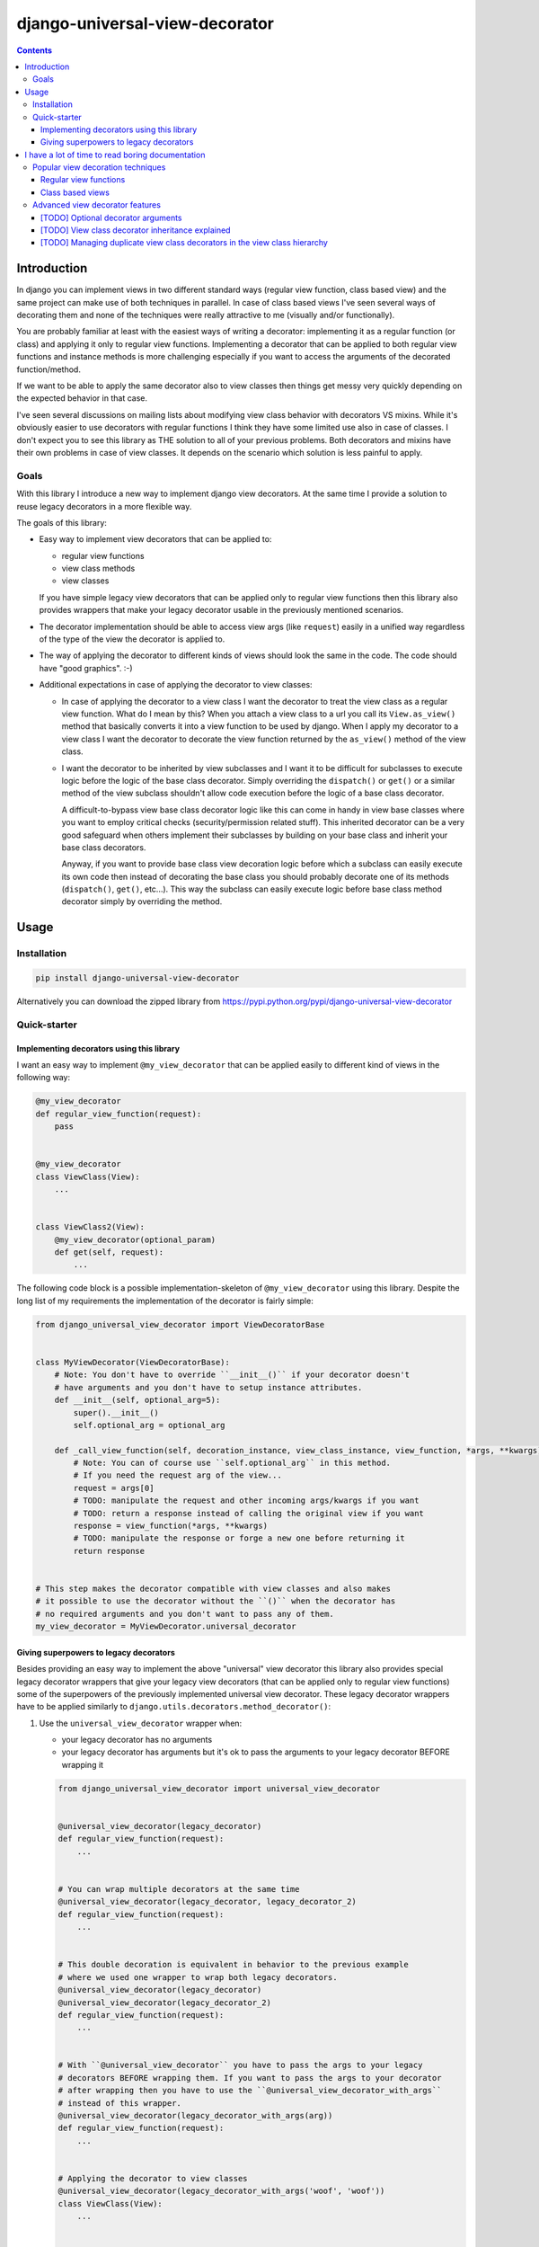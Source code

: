 ===============================
django-universal-view-decorator
===============================


.. image:: https://img.shields.io/travis/pasztorpisti/django-universal-view-decorator.svg?style=flat
    :target: https://travis-ci.org/pasztorpisti/django-universal-view-decorator
    :alt: build

.. image:: https://img.shields.io/codacy/c1087ff8de9a43a0bd87caefc7c96a81/master.svg?style=flat
    :target: https://www.codacy.com/app/pasztorpisti/django-universal-view-decorator
    :alt: code quality

.. image:: https://landscape.io/github/pasztorpisti/django-universal-view-decorator/master/landscape.svg?style=flat
    :target: https://landscape.io/github/pasztorpisti/django-universal-view-decorator/master
    :alt: code health

.. image:: https://img.shields.io/coveralls/pasztorpisti/django-universal-view-decorator/master.svg?style=flat
    :target: https://coveralls.io/r/pasztorpisti/django-universal-view-decorator?branch=master
    :alt: coverage

.. image:: https://img.shields.io/pypi/v/django-universal-view-decorator.svg?style=flat
    :target: https://pypi.python.org/pypi/django-universal-view-decorator
    :alt: pypi

.. image:: https://img.shields.io/github/tag/pasztorpisti/django-universal-view-decorator.svg?style=flat
    :target: https://github.com/pasztorpisti/django-universal-view-decorator
    :alt: github

.. image:: https://img.shields.io/github/license/pasztorpisti/django-universal-view-decorator.svg?style=flat
    :target: https://github.com/pasztorpisti/django-universal-view-decorator/blob/master/LICENSE.txt
    :alt: license: MIT

.. contents::


------------
Introduction
------------


In django you can implement views in two different standard ways (regular view function, class based view) and the same
project can make use of both techniques in parallel. In case of class based views I've seen several ways of decorating
them and none of the techniques were really attractive to me (visually and/or functionally).

You are probably familiar at least with the easiest ways of writing a decorator: implementing it as a regular function
(or class) and applying it only to regular view functions. Implementing a decorator that can be applied to both regular
view functions and instance methods is more challenging especially if you want to access the arguments of the decorated
function/method.

If we want to be able to apply the same decorator also to view classes then things get messy very quickly depending on
the expected behavior in that case.

I've seen several discussions on mailing lists about modifying view class behavior with decorators VS mixins. While
it's obviously easier to use decorators with regular functions I think they have some limited use also in case of
classes. I don't expect you to see this library as THE solution to all of your previous problems. Both decorators and
mixins have their own problems in case of view classes. It depends on the scenario which solution is less painful to
apply.


Goals
-----

With this library I introduce a new way to implement django view decorators. At the same time I provide a
solution to reuse legacy decorators in a more flexible way.

The goals of this library:

- Easy way to implement view decorators that can be applied to:

  - regular view functions
  - view class methods
  - view classes

  If you have simple legacy view decorators that can be applied only to regular view functions then this library
  also provides wrappers that make your legacy decorator usable in the previously mentioned scenarios.

- The decorator implementation should be able to access view args (like ``request``) easily in a unified way regardless
  of the type of the view the decorator is applied to.
- The way of applying the decorator to different kinds of views should look the same in the code. The code should have
  "good graphics". :-)
- Additional expectations in case of applying the decorator to view classes:

  - In case of applying the decorator to a view class I want the decorator to treat the view class as a regular
    view function. What do I mean by this? When you attach a view class to a url you call its ``View.as_view()``
    method that basically converts it into a view function to be used by django. When I apply my decorator to a
    view class I want the decorator to decorate the view function returned by the ``as_view()`` method of the view
    class.
  - I want the decorator to be inherited by view subclasses and I want it to be difficult for subclasses to execute
    logic before the logic of the base class decorator. Simply overriding the ``dispatch()`` or ``get()`` or a
    similar method of the view subclass shouldn't allow code execution before the logic of a base class decorator.

    A difficult-to-bypass view base class decorator logic like this can come in handy in view base classes where you
    want to employ critical checks (security/permission related stuff). This inherited decorator can be a very good
    safeguard when others implement their subclasses by building on your base class and inherit your base class
    decorators.

    Anyway, if you want to provide base class view decoration logic before which a subclass can easily execute its own
    code then instead of decorating the base class you should probably decorate one of its methods (``dispatch()``,
    ``get()``, etc...). This way the subclass can easily execute logic before base class method decorator simply by
    overriding the method.


-----
Usage
-----


Installation
------------

.. code-block:: sh

    pip install django-universal-view-decorator

Alternatively you can download the zipped library from https://pypi.python.org/pypi/django-universal-view-decorator


Quick-starter
-------------

Implementing decorators using this library
..........................................

I want an easy way to implement ``@my_view_decorator`` that can be applied easily to different kind of views in the
following way:

.. code-block:: python

    @my_view_decorator
    def regular_view_function(request):
        pass


    @my_view_decorator
    class ViewClass(View):
        ...


    class ViewClass2(View):
        @my_view_decorator(optional_param)
        def get(self, request):
            ...


The following code block is a possible implementation-skeleton of ``@my_view_decorator`` using this library.
Despite the long list of my requirements the implementation of the decorator is fairly simple:


.. code-block:: python

    from django_universal_view_decorator import ViewDecoratorBase


    class MyViewDecorator(ViewDecoratorBase):
        # Note: You don't have to override ``__init__()`` if your decorator doesn't
        # have arguments and you don't have to setup instance attributes.
        def __init__(self, optional_arg=5):
            super().__init__()
            self.optional_arg = optional_arg

        def _call_view_function(self, decoration_instance, view_class_instance, view_function, *args, **kwargs):
            # Note: You can of course use ``self.optional_arg`` in this method.
            # If you need the request arg of the view...
            request = args[0]
            # TODO: manipulate the request and other incoming args/kwargs if you want
            # TODO: return a response instead of calling the original view if you want
            response = view_function(*args, **kwargs)
            # TODO: manipulate the response or forge a new one before returning it
            return response


    # This step makes the decorator compatible with view classes and also makes
    # it possible to use the decorator without the ``()`` when the decorator has
    # no required arguments and you don't want to pass any of them.
    my_view_decorator = MyViewDecorator.universal_decorator


Giving superpowers to legacy decorators
.......................................

Besides providing an easy way to implement the above "universal" view decorator this library also provides special
legacy decorator wrappers that give your legacy view decorators (that can be applied only to regular view functions)
some of the superpowers of the previously implemented universal view decorator.
These legacy decorator wrappers have to be applied similarly to ``django.utils.decorators.method_decorator()``:


1.  Use the ``universal_view_decorator`` wrapper when:

    - your legacy decorator has no arguments
    - your legacy decorator has arguments but it's ok to pass the arguments to your legacy decorator BEFORE wrapping it


    .. code-block:: python

        from django_universal_view_decorator import universal_view_decorator


        @universal_view_decorator(legacy_decorator)
        def regular_view_function(request):
            ...


        # You can wrap multiple decorators at the same time
        @universal_view_decorator(legacy_decorator, legacy_decorator_2)
        def regular_view_function(request):
            ...


        # This double decoration is equivalent in behavior to the previous example
        # where we used one wrapper to wrap both legacy decorators.
        @universal_view_decorator(legacy_decorator)
        @universal_view_decorator(legacy_decorator_2)
        def regular_view_function(request):
            ...


        # With ``@universal_view_decorator`` you have to pass the args to your legacy
        # decorators BEFORE wrapping them. If you want to pass the args to your decorator
        # after wrapping then you have to use the ``@universal_view_decorator_with_args``
        # instead of this wrapper.
        @universal_view_decorator(legacy_decorator_with_args(arg))
        def regular_view_function(request):
            ...


        # Applying the decorator to view classes
        @universal_view_decorator(legacy_decorator_with_args('woof', 'woof'))
        class ViewClass(View):
            ...


        # Applying the decorator to view class methods
        class ViewClass(View):
            @universal_view_decorator(legacy_decorator, legacy_decorator_2)
            def head(self, request):
                ...


        # Reusable wrapped decorator
        reusable_wrapped_legacy_decorator = universal_view_decorator(legacy_decorator_with_args(5))


        @reusable_wrapped_legacy_decorator
        class ViewClass(View):
            ...



2.  Use the ``universal_view_decorator_with_args`` wrapper when your decorator has args and you want to pass these args
    to your legacy decorator AFTER wrapping it. With this wrapper you can't wrap multiple legacy decorators at the
    same time.

    .. code-block:: python

        from django_universal_view_decorator import universal_view_decorator_with_args


        # Wrapping the legacy decorator and the reusing the wrapped one multiple times.
        wrapped_legacy_decorator = universal_view_decorator_with_args(legacy_decorator_with_args)


        @wrapped_legacy_decorator(legacy_decorator_arg)
        def regular_view_function(request):
            ...


        @wrapped_legacy_decorator(arg1, arg2, kwarg1=1, kwarg2='woof')
        class ViewClass(View):
            ...


        class ViewClass(View):
            @wrapped_legacy_decorator(arg1, arg2, kwarg1=1, kwarg2='woof')
            def get(self, request):
                ...


-------------------------------------------------
I have a lot of time to read boring documentation
-------------------------------------------------


Popular view decoration techniques
----------------------------------

Here comes a brief and probably non-exhaustive collection of popular django view decoration techniques.
This section can be useful for quick "visual" comparison of the solutions (including mine).


Regular view functions
......................

Decorating a regular view function if fairly straightforward:

1.  You either simply apply the decorator to the regular view function...

    .. code-block:: python

        @legacy_decorator
        def regular_view_function(request):
            ...

2.  or you apply the decorator only on a per-url basis in your url config when you attach the view function to a
    specific url.

    .. code-block:: python

        urlpatterns = [
            url(r'^my/url/$', legacy_decorator(views.regular_view_function)),
            ...
        ]


Class based views
.................

In case of class based views things are a bit more complicated. Decorating view classes and view class methods is
more difficult than decorating regular view functions for several reasons including these:

- I think view classes and the related object oriented features (inheritance, etc..) make it a bit more difficult
  to trace the execution path of the logic. At the same time they make it more difficult to find the right spots to
  "insert" extra logic for example by applying decorators.
- Writing decorators that manipulate classes in fancy and perhaps useful ways isn't the easiest task.

Despite the previously mentioned problems I think class based views are useful but it doesn't change the fact that
people have been struggling with applying decorators (or other "behavior modifiers") to them. Probably as a consequence
of this and maybe because of the early lack of standard solutions people have hacked around and forged quite a few
different solutions.

Decorating class based views:

1.  On a per-url basis in the url config when the class based view gets converted to a regular view function
    (by calling its ``as_view()`` class method). I think this is the most reliable and easy-to-understand way to decorate
    class based views. This is why my view class decorator uses the same insertion point for its decorator logic.
    The decorator logic sits in a well defined place exactly between the django url dispatcher and the view function.

    .. code-block:: python

        urlpatterns = [
            url(r'^my/url/$', legacy_decorator(views.ViewClass.as_view())),
            ...
        ]

2.  By overriding its ``dispatch()`` method or one of the http-request-method specific methods called by ``dispatch()``
    and decorating the method (usually with the help of ``django.utils.decorators.method_decorator()`` or using
    hand-crafted decorators that make use of ugly function or descriptor magic).

    .. code-block:: python

        from django.utils.decorators import method_decorator

        class ViewClass(View):
            @method_decorator(legacy_decorator)
            def dispatch(self, request, *args, **kwargs):
                # We overridden this method without adding logic just
                # to be able to decorate it. This is a bit ugly.
                return super().dispatch(request, *args, **kwargs)

            @method_decorator(legacy_decorator_2)
            def get(self, request):
                ...

3.  The previous method decoration technique sometimes overrides a method (e.g.: ``dispatch()``) just for the sake of
    decorating it. The implementation of the method in that case simply calls the ``super()`` version. This is quite an
    ugly non-pythonic way that has two beautified versions:

    1.  You can apply your decorator to the method by applying the ``django.utils.decorators.method_decorator()`` to
        the view class by specifying the name of the method to decorate with the ``name`` arg of ``method_decorator()``.
        (django>=1.9)

        .. code-block:: python

            @method_decorator(legacy_decorator, name='dispatch')
            class ViewClass(View):
                ...

    2.  Putting the overridden decorated method into a mixin class that can be added to the base class list of a class
        based view and can optionally be parametrized through class attributes. This way you make the possibly ugly
        override + decoration only once in the mixin and then you reuse the mixin several times.

        This mixin technique can also be used without/instead of a decorator because the decorator logic can be put
        directly into the overridden method of the mixin class.

        .. code-block:: python

            class DecoratorMixin(object):
                """ Reusable mixin for class based views. """
                @method_decorator(legacy_decorator)
                def dispatch(self, request, *args, **kwargs):
                    return super().dispatch(request, *args, **kwargs)


            class DecoratorMixin2(object):
                """ Reusable mixin for class based views. """
                def get(self, request, *args, **kwargs):
                    # In this case we haven't actually used a decorator,
                    # we put the decorator logic directly to this method.
                    # TODO: manipulate input args if you want
                    response = super().get(request, *args, **kwargs)
                    # TODO: manipulate the response if you want
                    return response


            # The order of base classes is important!
            class ViewClass(DecoratorMixin, DecoratorMixin2, View):
                ...


Advanced view decorator features
--------------------------------


[TODO] Optional decorator arguments
...................................


[TODO] View class decorator inheritance explained
.................................................


[TODO] Managing duplicate view class decorators in the view class hierarchy
...........................................................................



